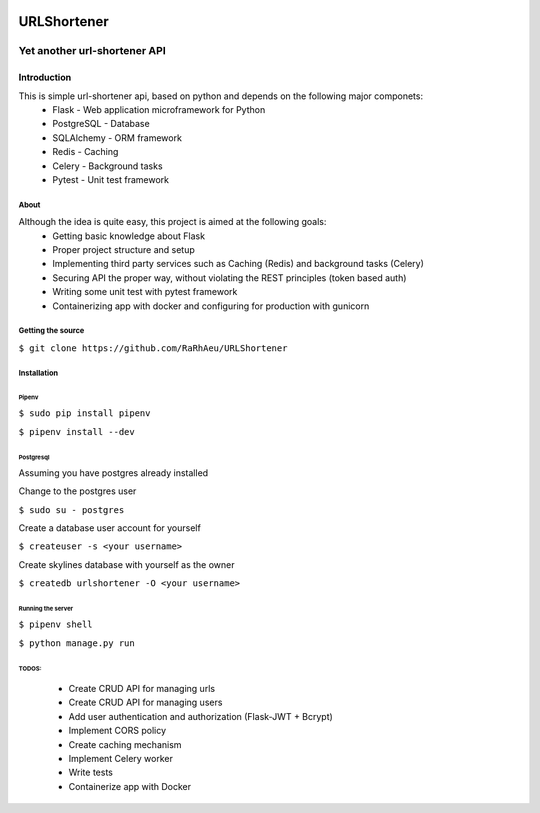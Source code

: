 .. image:: https://codecov.io/gh/RaRhAeu/URLShortener/branch/master/graph/badge.svg
  :target: https://codecov.io/gh/RaRhAeu/URLShortener

============
URLShortener
============
-----------------------------
Yet another url-shortener API
-----------------------------
Introduction
------------
This is simple url-shortener api, based on python and depends on the following major componets:
 - Flask - Web application microframework for Python
 - PostgreSQL - Database
 - SQLAlchemy - ORM framework
 - Redis - Caching
 - Celery - Background tasks
 - Pytest - Unit test framework

.....
About
.....
Although the idea is quite easy, this project is aimed at the following goals:
 - Getting basic knowledge about Flask
 - Proper project structure and setup
 - Implementing third party services such as Caching (Redis) and background tasks (Celery)
 - Securing API the proper way, without violating the REST principles (token based auth)
 - Writing some unit test with pytest framework
 - Containerizing app with docker and configuring for production with gunicorn

..................
Getting the source
..................
``$ git clone https://github.com/RaRhAeu/URLShortener``

............
Installation
............
Pipenv
......
``$ sudo pip install pipenv``

``$ pipenv install --dev``

Postgresql
..........
Assuming you have postgres already installed

Change to the postgres user

``$ sudo su - postgres``

Create a database user account for yourself

``$ createuser -s <your username>``

Create skylines database with yourself as the owner

``$ createdb urlshortener -O <your username>``

Running the server
..................
``$ pipenv shell``

``$ python manage.py run``

TODOS:
......
 - Create CRUD API for managing urls
 - Create CRUD API for managing users
 - Add user authentication and authorization (Flask-JWT + Bcrypt)
 - Implement CORS policy
 - Create caching mechanism
 - Implement Celery worker
 - Write tests
 - Containerize app with Docker